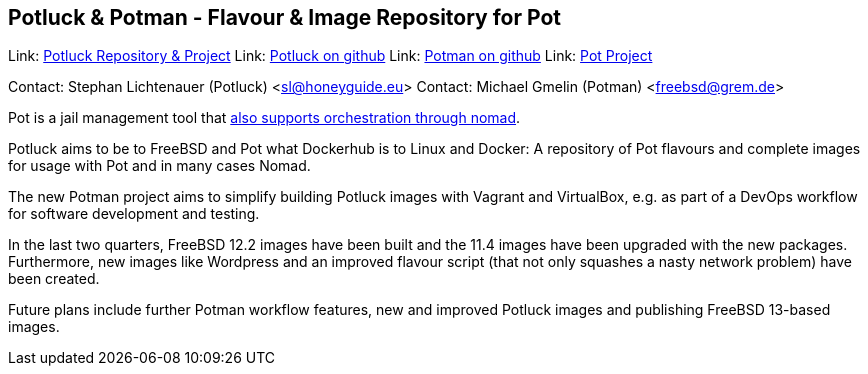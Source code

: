 == Potluck & Potman - Flavour & Image Repository for Pot

Link:	 link:https://potluck.honeyguide.net/[Potluck Repository & Project]  
Link:	 link:https://github.com/hny-gd/potluck[Potluck on github]  
Link:  link:https://github.com/grembo/potman[Potman on github]  
Link:  link:https://pot.pizzamig.dev[Pot Project]  

Contact: Stephan Lichtenauer (Potluck) <sl@honeyguide.eu>  
Contact: Michael Gmelin (Potman) <freebsd@grem.de>

Pot is a jail management tool that link:https://www.freebsd.org/news/status/report-2020-01-2020-03.html#pot-and-the-nomad-pot-driver[also supports orchestration through nomad].

Potluck aims to be to FreeBSD and Pot what Dockerhub is to Linux and Docker: A repository of Pot flavours and complete images for usage with Pot and in many cases Nomad. 

The new Potman project aims to simplify building Potluck images with Vagrant and VirtualBox, e.g. as part of a DevOps workflow for software development and testing. 

In the last two quarters, FreeBSD 12.2 images have been built and the 11.4 images have been upgraded with the new packages. Furthermore, new images like Wordpress and an improved flavour script (that not only squashes a nasty network problem) have been created.

Future plans include further Potman workflow features, new and improved Potluck images and publishing FreeBSD 13-based images.
